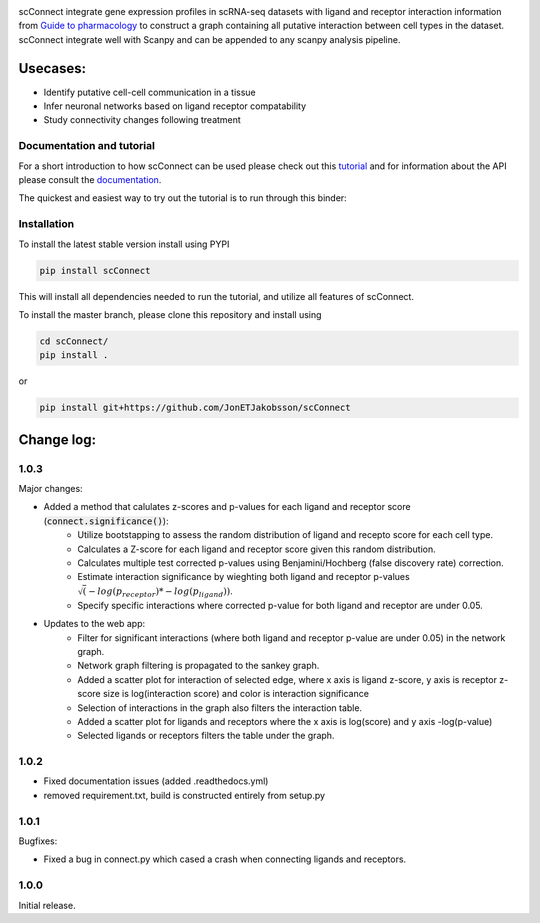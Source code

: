 .. image:: https://readthedocs.org/projects/scconnect/badge/?version=latest
    :target: https://scconnect.readthedocs.io/en/latest/?badge=latest
    :alt: Documentation Status
 
.. image:: https://travis-ci.com/JonETJakobsson/scConnect.svg?branch=master
    :target: https://travis-ci.com/JonETJakobsson/scConnect
    
.. image:: https://badge.fury.io/py/scConnect.svg
    :target: https://badge.fury.io/py/scConnect

.. image:: scConnect/assets/logo.png
  :width: 100px
  :align: center
  :height: 100px
 
scConnect integrate gene expression profiles in scRNA-seq datasets with ligand and receptor interaction information from `Guide to pharmacology <https://www.guidetopharmacology.org/>`__ to construct a graph containing all putative interaction between cell types in the dataset. scConnect integrate well with Scanpy and  can be appended to  any scanpy analysis pipeline.

=========
Usecases:
=========

* Identify putative cell-cell communication in a tissue
* Infer neuronal networks based on ligand receptor compatability
* Study connectivity changes following treatment


??????????????????????????
Documentation and tutorial
??????????????????????????
For a short introduction to how scConnect can be used please check out this `tutorial`_ and for information about the API please consult the `documentation`_.

The quickest and easiest way to try out the tutorial is to run through this binder:

.. image:: https://mybinder.org/badge_logo.svg
 :target: https://mybinder.org/v2/gh/JonETJakobsson/scConnect/master?filepath=tutorial%2FConnecting%20brain%20regions.ipynb   
 
.. _tutorial: https://github.com/JonETJakobsson/scConnect/blob/master/tutorial/Connecting%20brain%20regions.ipynb
.. _documentation: https://scconnect.readthedocs.io/en/latest/




????????????
Installation
????????????

To install the latest stable version install using PYPI

.. code-block:: bash

    pip install scConnect
    
This will install all dependencies needed to run the tutorial, and utilize all features of scConnect.

To install the master branch, please clone this repository and install using

.. code-block:: bash

  cd scConnect/
  pip install .
  
  
or
 
.. code-block:: bash
 
   pip install git+https://github.com/JonETJakobsson/scConnect
    



  

===========
Change log:
===========

?????
1.0.3
?????


Major changes:

* Added a method that calulates z-scores and p-values for each ligand and receptor score (:code:`connect.significance()`):
   * Utilize bootstapping to assess the random distribution of ligand and recepto score for each cell type.
   * Calculates a Z-score for each ligand and receptor score given this random distribution.
   * Calculates multiple test corrected p-values using Benjamini/Hochberg (false discovery rate) correction.
   * Estimate interaction significance by wieghting both ligand and receptor p-values :math:`\sqrt(-log(p_receptor)*-log(p_ligand))`.
   * Specify specific interactions where corrected p-value for both ligand and receptor are under 0.05.

* Updates to the web app:
   * Filter for significant interactions (where both ligand and receptor p-value are under 0.05) in the network graph.
   * Network graph filtering is propagated to the sankey graph.
   * Added a scatter plot for interaction of selected edge, where x axis is ligand z-score, y axis is receptor z-score size is log(interaction score) and color is interaction significance
   * Selection of interactions in the graph also filters the interaction table.
   * Added a scatter plot for ligands and receptors where the x axis is log(score) and y axis -log(p-value)
   * Selected ligands or receptors filters the table under the graph.



?????
1.0.2
?????

* Fixed documentation issues (added .readthedocs.yml)
* removed requirement.txt, build is constructed entirely from setup.py

?????
1.0.1
?????

Bugfixes:

* Fixed a bug in connect.py which cased a crash when connecting ligands and receptors.


?????
1.0.0
?????

Initial release.
